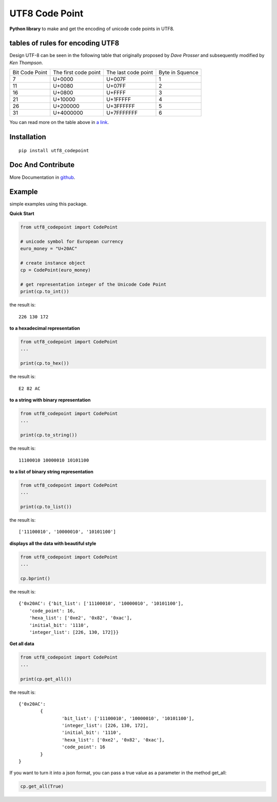 ================
UTF8 Code Point
================

**Python library** to make and get the encoding of unicode code points in UTF8.

tables of rules for encoding UTF8
----------------------------------

Design UTF-8 can be seen in the following table that originally 
proposed by *Dave Prosser* and subsequently modified by *Ken Thompson*.

+------------+------------+------------+---------+
| Bit        | The first  | The last   | Byte in |
| Code Point | code point | code point | Squence |
+------------+------------+------------+---------+
| 7          | U+0000     | U+007F     | 1       |
+------------+------------+------------+---------+
| 11         | U+0080 	  | U+07FF     |  2 	 |
+------------+------------+------------+---------+
| 16 	     | U+0800 	  | U+FFFF     |  3      |
+------------+------------+------------+---------+ 
| 21	     | U+10000    | U+1FFFFF   |  4      |
+------------+------------+------------+---------+ 
| 26         | U+200000   | U+3FFFFFF  |  5      |
+------------+------------+------------+---------+ 	
| 31         | U+4000000  | U+7FFFFFFF |  6      |
+------------+------------+------------+---------+

You can read more on the table above in `a link`_.

.. _a link: https://en.wikipedia.org/wiki/UTF-8

Installation
-------------

::

	pip install utf8_codepoint


Doc And Contribute
-------------------

More Documentation in `github`_.

.. _github: https://github.com/yanwarsolahudinn/utf8-codepoint 

Example
--------

simple examples using this package.

**Quick Start**

.. code:: python
	
	from utf8_codepoint import CodePoint

	# unicode symbol for European currency
	euro_money = "U+20AC"

	# create instance object
	cp = CodePoint(euro_money)

	# get representation integer of the Unicode Code Point
	print(cp.to_int())

the result is:

::
	
	226 130 172

**to a hexadecimal representation**

.. code:: python
	
	from utf8_codepoint import CodePoint
	...
	
	print(cp.to_hex())

the result is:

::

	E2 82 AC
	
**to a string with binary representation**

.. code:: python
	
	from utf8_codepoint import CodePoint
	...
	
	print(cp.to_string())
	
the result is:

::

	11100010 10000010 10101100

**to a list of binary string representation**

.. code:: python
	
	from utf8_codepoint import CodePoint
	...
	
	print(cp.to_list())

the result is:

::

	['11100010', '10000010', '10101100']


**displays all the data with beautiful style**

.. code:: python

	from utf8_codepoint import CodePoint
	...
	
	cp.bprint()

the result is:

::

	{'0x20AC': {'bit_list': ['11100010', '10000010', '10101100'],
            'code_point': 16,
            'hexa_list': ['0xe2', '0x82', '0xac'],
            'initial_bit': '1110',
            'integer_list': [226, 130, 172]}}
        
    
**Get all data**

.. code:: python

	from utf8_codepoint import CodePoint
	...
	
	print(cp.get_all())
	
the result is:

::

	{'0x20AC': 
		{
			'bit_list': ['11100010', '10000010', '10101100'], 
			'integer_list': [226, 130, 172], 
			'initial_bit': '1110', 
			'hexa_list': ['0xe2', '0x82', '0xac'], 
			'code_point': 16
		}
	}

If you want to turn it into a json format, you can pass a 
true value as a parameter in the method get_all:

.. code:: python

	cp.get_all(True)



	
